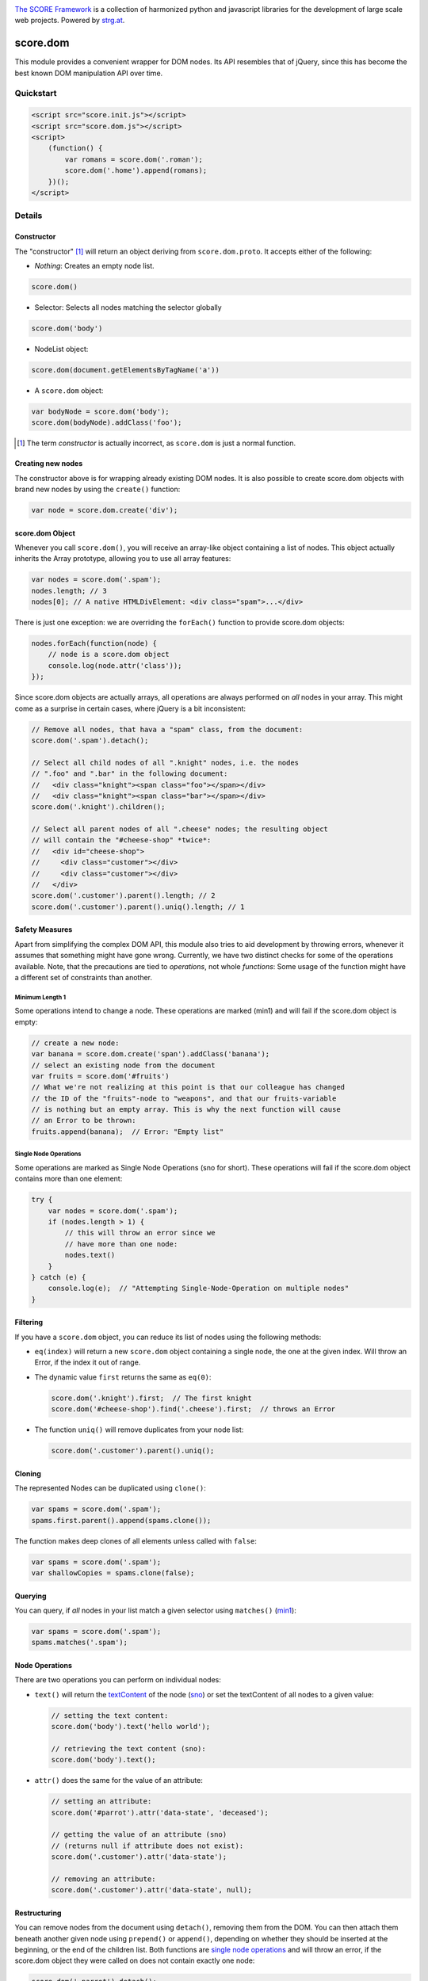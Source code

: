 .. image:: https://raw.githubusercontent.com/score-framework/py.doc/master/docs/score-banner.png
    :target: http://score-framework.org

`The SCORE Framework`_ is a collection of harmonized python and javascript
libraries for the development of large scale web projects. Powered by strg.at_.

.. _The SCORE Framework: http://score-framework.org
.. _strg.at: http://strg.at


*********
score.dom
*********

.. _js_dom:

.. image:: https://travis-ci.org/score-framework/js.dom.svg?branch=master
    :target: https://travis-ci.org/score-framework/js.dom

This module provides a convenient wrapper for DOM nodes. Its API resembles that
of jQuery, since this has become the best known DOM manipulation API over time.

Quickstart
==========

.. code-block:: html

    <script src="score.init.js"></script>
    <script src="score.dom.js"></script>
    <script>
        (function() {
            var romans = score.dom('.roman');
            score.dom('.home').append(romans);
        })();
    </script>

Details
=======

Constructor
-----------

The "constructor" [1]_ will return an object deriving from ``score.dom.proto``.
It accepts either of the following:

- *Nothing*: Creates an empty node list.
  
.. code-block:: javascript

      score.dom()

- Selector: Selects all nodes matching the selector globally

.. code-block:: javascript

      score.dom('body')

- NodeList object:

.. code-block:: javascript

      score.dom(document.getElementsByTagName('a'))

- A ``score.dom`` object:

.. code-block:: javascript

      var bodyNode = score.dom('body');
      score.dom(bodyNode).addClass('foo');


.. [1] The term *constructor* is actually incorrect, as ``score.dom`` is just a
       normal function.

Creating new nodes
------------------

The constructor above is for wrapping already existing DOM nodes. It is also
possible to create score.dom objects with brand new nodes by using the
``create()`` function:

.. code-block:: javascript

    var node = score.dom.create('div');


score.dom Object
----------------

Whenever you call ``score.dom()``, you will receive an array-like object
containing a list of nodes. This object actually inherits the Array prototype,
allowing you to use all array features:

.. code-block:: javascript

    var nodes = score.dom('.spam');
    nodes.length; // 3
    nodes[0]; // A native HTMLDivElement: <div class="spam">...</div>

There is just one exception: we are overriding the ``forEach()`` function to
provide score.dom objects:

.. code-block:: javascript

    nodes.forEach(function(node) {
        // node is a score.dom object
        console.log(node.attr('class'));
    });

Since score.dom objects are actually arrays, all operations are always
performed on *all* nodes in your array. This might come as a surprise in
certain cases, where jQuery is a bit inconsistent:

.. code-block:: javascript

    // Remove all nodes, that hava a "spam" class, from the document:
    score.dom('.spam').detach();

    // Select all child nodes of all ".knight" nodes, i.e. the nodes
    // ".foo" and ".bar" in the following document:
    //   <div class="knight"><span class="foo"></span></div>
    //   <div class="knight"><span class="bar"></span></div>
    score.dom('.knight').children();

    // Select all parent nodes of all ".cheese" nodes; the resulting object
    // will contain the "#cheese-shop" *twice*:
    //   <div id="cheese-shop">
    //     <div class="customer"></div>
    //     <div class="customer"></div>
    //   </div>
    score.dom('.customer').parent().length; // 2
    score.dom('.customer').parent().uniq().length; // 1


Safety Measures
---------------

Apart from simplifying the complex DOM API, this module also tries to aid
development by throwing errors, whenever it assumes that something might have
gone wrong.  Currently, we have two distinct checks for some of the operations
available. Note, that the precautions are tied to *operations*, not whole
*functions*: Some usage of the function might have a different set of
constraints than another.

.. _js_dom_min1:

Minimum Length 1
````````````````

Some operations intend to change a node. These operations are marked (_`min1`)
and will fail if the score.dom object is empty:

.. code-block:: javascript

    // create a new node:
    var banana = score.dom.create('span').addClass('banana');
    // select an existing node from the document
    var fruits = score.dom('#fruits')
    // What we're not realizing at this point is that our colleague has changed
    // the ID of the "fruits"-node to "weapons", and that our fruits-variable
    // is nothing but an empty array. This is why the next function will cause
    // an Error to be thrown:
    fruits.append(banana);  // Error: "Empty list"


.. _js_dom_sno:

Single Node Operations
``````````````````````

Some operations are marked as Single Node Operations (_`sno` for short). These
operations will fail if the score.dom object contains more than one element:

.. code-block:: javascript

    try {
        var nodes = score.dom('.spam');
        if (nodes.length > 1) {
            // this will throw an error since we
            // have more than one node:
            nodes.text()
        }
    } catch (e) {
        console.log(e);  // "Attempting Single-Node-Operation on multiple nodes"
    }



Filtering
---------

If you have a ``score.dom`` object, you can reduce its list of nodes using the
following methods:

* ``eq(index)`` will return a new ``score.dom`` object containing a single
  node, the one at the given index. Will throw an Error, if the index it out of
  range.
* The dynamic value ``first`` returns the same as ``eq(0)``:

  .. code-block:: javascript

      score.dom('.knight').first;  // The first knight
      score.dom('#cheese-shop').find('.cheese').first;  // throws an Error

* The function ``uniq()`` will remove duplicates from your node list:

  .. code-block:: javascript

      score.dom('.customer').parent().uniq();


Cloning
-------

The represented Nodes can be duplicated using ``clone()``:

.. code-block:: javascript

    var spams = score.dom('.spam');
    spams.first.parent().append(spams.clone());

The function makes deep clones of all elements unless called with ``false``:

.. code-block:: javascript

    var spams = score.dom('.spam');
    var shallowCopies = spams.clone(false);


Querying
--------

You can query, if *all* nodes in your list match a given selector using
``matches()`` (min1_):

.. code-block:: javascript

    var spams = score.dom('.spam');
    spams.matches('.spam');


Node Operations
---------------

There are two operations you can perform on individual nodes:

* ``text()`` will return the textContent_ of the node (sno_)
  or set the textContent of all nodes to a given value:

  .. code-block:: javascript

      // setting the text content:
      score.dom('body').text('hello world');

      // retrieving the text content (sno):
      score.dom('body').text();

* ``attr()`` does the same for the value of an attribute:

  .. code-block:: javascript

      // setting an attribute:
      score.dom('#parrot').attr('data-state', 'deceased');

      // getting the value of an attribute (sno)
      // (returns null if attribute does not exist):
      score.dom('.customer').attr('data-state');

      // removing an attribute:
      score.dom('.customer').attr('data-state', null);

.. _textContent: https://developer.mozilla.org/en/docs/Web/API/Node/textContent 

Restructuring
-------------

You can remove nodes from the document using ``detach()``, removing them from
the DOM. You can then attach them beneath another given node using
``prepend()`` or ``append()``, depending on whether they should be inserted at the
beginning, or the end of the children list. Both functions are `single node
operations`_ and will throw an error, if the score.dom object
they were called on does not contain exactly one node:

.. code-block:: javascript

    score.dom('.parrot').detach();
    score.dom('.fruits').append(score.dom.fromString('<li>Banana</li>'));
    score.dom('.fruits').prepend(score.dom.fromString('<li>Carrot</li>'));
    score.dom('.fruits').children().first.text() // 'Carrot'


Traversal
---------

The function ``parent()`` returns a new ``score.dom`` containing each node's
parent. ``children()`` returns a new ``score.dom`` containing all child nodes
of every node.

``find()`` will find all nodes beneath the original nodes matching given
selector.

``closest()`` queries the document upward until the given selector matches.
This is done for each node in the original list.

.. code-block:: javascript

    // Assuming the following document:
    //   <div id="top>
    //     <div class="lvl2">
    //       <span class="bottom">
    //       <span class="bottom">
    //     </div>
    //     <div class="lvl2">
    //       <span class="bottom">
    //       <span class="bottom">
    //     </div>
    //   </div>

    var bottoms = score.dom('.bottom');
    bottoms.length === 4;
    var bottomParents = bottoms.parent();
    bottomParents.length === 4;
    bottomParents.hasClass('lvl2');
    bottomParents[0] === bottomParents[1];
    bottomParents[2] === bottomParents[3];
    bottomParents[0] !== bottomParents[2];
    var tops = bottomParents.closest('#top');
    tops.length == 4;
    tops[0] === tops[1];
    tops[0] === tops[2];
    tops[0] === tops[3];
    var secondLevels = score.dom('#top').find('.lvl2');
    secondLevels.length === 2;


CSS Class Manipulation
----------------------

The module allows adding/removing css classes using the usual method names:

.. code-block:: javascript

    if (score.dom('body').hasClass('spam')) {
        score.dom('.knight').addClass('ni');
        score.dom('#cheese-shop').removeClass('cheese');
        score.dom('.self-defense').toggleClass('fruit');
    }

Note that ``hasClass()`` will only return ``true``, if *all* nodes have the
given css class.


Acknowledgments
===============

Many thanks to BrowserStack_ and `Travis CI`_ for providing automated tests for
our open source projects! We wouldn't be able to maintain our high quality
standards without them!

.. _BrowserStack: https://www.browserstack.com
.. _Travis CI: https://travis-ci.org/


License
=======

Copyright © 2015,2016 STRG.AT GmbH, Vienna, Austria

All files in and beneath this directory are part of The SCORE Framework.
The SCORE Framework and all its parts are free software: you can redistribute
them and/or modify them under the terms of the GNU Lesser General Public
License version 3 as published by the Free Software Foundation which is in the
file named COPYING.LESSER.txt.

The SCORE Framework and all its parts are distributed without any WARRANTY;
without even the implied warranty of MERCHANTABILITY or FITNESS FOR A
PARTICULAR PURPOSE. For more details see the GNU Lesser General Public License.

If you have not received a copy of the GNU Lesser General Public License see
http://www.gnu.org/licenses/.

The License-Agreement realised between you as Licensee and STRG.AT GmbH as
Licenser including the issue of its valid conclusion and its pre- and
post-contractual effects is governed by the laws of Austria. Any disputes
concerning this License-Agreement including the issue of its valid conclusion
and its pre- and post-contractual effects are exclusively decided by the
competent court, in whose district STRG.AT GmbH has its registered seat, at the
discretion of STRG.AT GmbH also the competent court, in whose district the
Licensee has his registered seat, an establishment or assets.
